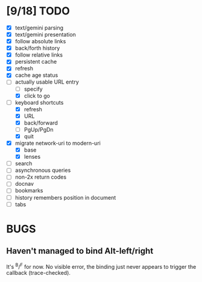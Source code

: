 * [9/18] TODO

  - [X] text/gemini parsing
  - [X] text/gemini presentation
  - [X] follow absolute links
  - [X] back/forth history
  - [X] follow relative links
  - [X] persistent cache
  - [X] refresh
  - [X] cache age status
  - [-] actually usable URL entry
    - [ ] specify
    - [X] click to go
  - [-] keyboard shortcuts
    - [X] refresh
    - [X] URL
    - [X] back/forward
    - [ ] PgUp/PgDn
    - [X] quit
  - [X] migrate network-uri to modern-uri
    - [X] base
    - [X] lenses
  - [ ] search
  - [ ] asynchronous queries
  - [ ] non-2x return codes
  - [ ] docnav
  - [ ] bookmarks
  - [ ] history remembers position in document
  - [ ] tabs

* BUGS

** Haven't managed to bind Alt-left/right

   It's ^B/^F for now.  No visible error, the binding just never
   appears to trigger the callback (trace-checked).
